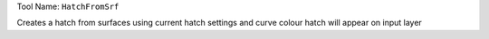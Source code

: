
Tool Name: ``HatchFromSrf``

.. index:: HatchFromSrf (Tool)

.. _tools.hatchfromsrf:

Creates a hatch from surfaces using current hatch settings and curve colour hatch will appear on input layer